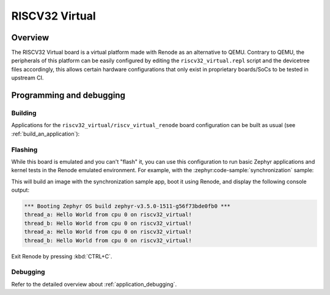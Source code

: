 .. _riscv32-virtual:

RISCV32 Virtual
###############

Overview
********

The RISCV32 Virtual board is a virtual platform made with Renode as an alternative to QEMU.
Contrary to QEMU, the peripherals of this platform can be easily configured by editing the
``riscv32_virtual.repl`` script and the devicetree files accordingly, this allows certain hardware
configurations that only exist in proprietary boards/SoCs to be tested in upstream CI.

Programming and debugging
*************************

Building
========

Applications for the ``riscv32_virtual/riscv_virtual_renode`` board configuration can be built as usual
(see :ref:`build_an_application`):

.. zephyr-app-commands::
   :board: riscv32_virtual/riscv_virtual_renode
   :goals: build

Flashing
========

While this board is emulated and you can't "flash" it, you can use this
configuration to run basic Zephyr applications and kernel tests in the Renode
emulated environment. For example, with the :zephyr:code-sample:`synchronization` sample:

.. zephyr-app-commands::
   :zephyr-app: samples/synchronization
   :host-os: unix
   :board: riscv32_virtual/riscv_virtual_renode
   :goals: run

This will build an image with the synchronization sample app, boot it using
Renode, and display the following console output:

.. code-block:: console

        *** Booting Zephyr OS build zephyr-v3.5.0-1511-g56f73bde0fb0 ***
        thread_a: Hello World from cpu 0 on riscv32_virtual!
        thread_b: Hello World from cpu 0 on riscv32_virtual!
        thread_a: Hello World from cpu 0 on riscv32_virtual!
        thread_b: Hello World from cpu 0 on riscv32_virtual!

Exit Renode by pressing :kbd:`CTRL+C`.

Debugging
=========

Refer to the detailed overview about :ref:`application_debugging`.
